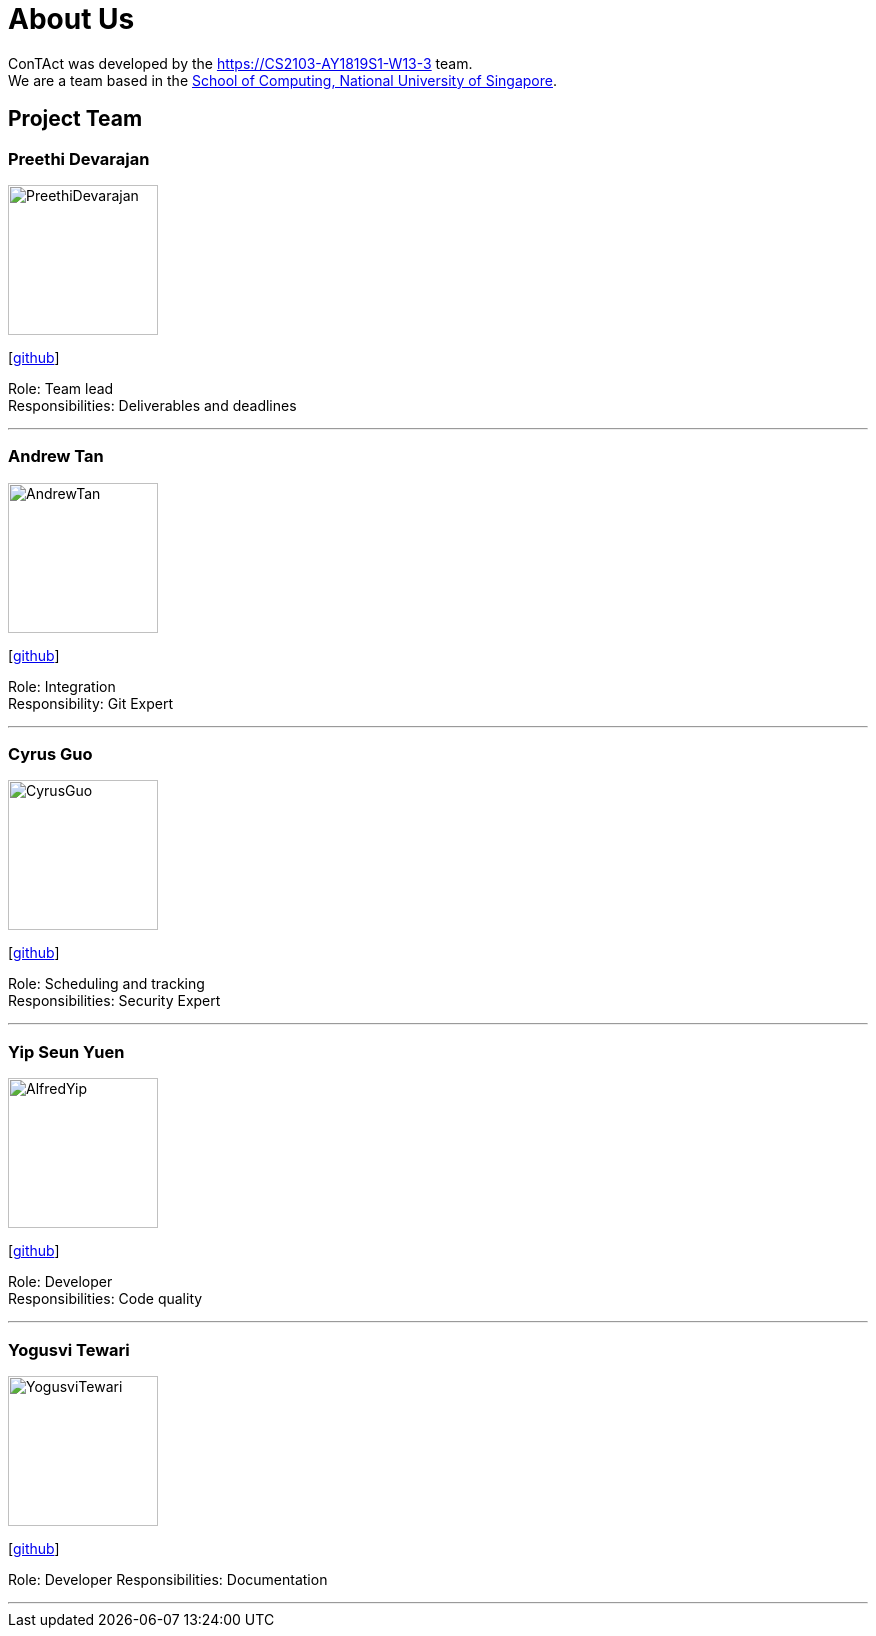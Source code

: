 = About Us
:site-section: AboutUs
:relfileprefix: team/
:imagesDir: images
:stylesDir: stylesheets

ConTAct was developed by the https://CS2103-AY1819S1-W13-3 team. +
We are a team based in the http://www.comp.nus.edu.sg[School of Computing, National University of Singapore].

== Project Team

=== Preethi Devarajan
image::PreethiDevarajan.jpg[width="150", align="left"]
{empty}[http://github.com/preethi-d[github]]

Role: Team lead + 
Responsibilities: Deliverables and deadlines 

'''

=== Andrew Tan
image::AndrewTan.png[width="150", align="left"]
{empty}[https://github.com/andrewtanJS[github]]

Role: Integration + 
Responsibility: Git Expert

'''

=== Cyrus Guo
image::CyrusGuo.jpg[width="150", align="left"]
{empty}[http://github.com/cyrusguo[github]]

Role: Scheduling and tracking + 
Responsibilities: Security Expert

'''


=== Yip Seun Yuen
image::AlfredYip.jpg[width="150", align="left"]
{empty}[http://github.com/alyip98[github]]

Role: Developer + 
Responsibilities: Code quality

'''

=== Yogusvi Tewari + 
image::YogusviTewari.jpg[width="150", align="left"]
{empty}[http://github.com/yogtew[github]]

Role: Developer
Responsibilities: Documentation 

'''
